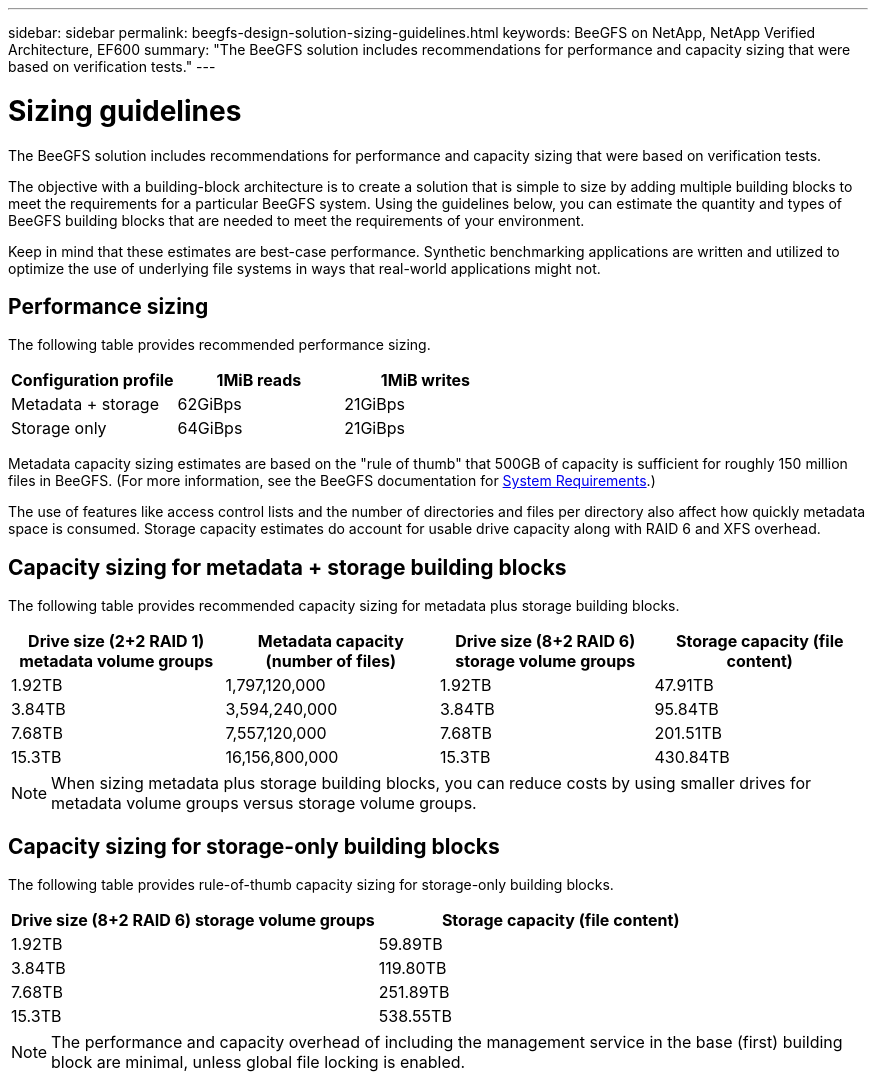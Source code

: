---
sidebar: sidebar
permalink: beegfs-design-solution-sizing-guidelines.html
keywords: BeeGFS on NetApp, NetApp Verified Architecture, EF600
summary: "The BeeGFS solution includes recommendations for performance and capacity sizing that were based on verification tests."
---

= Sizing guidelines
:hardbreaks:
:nofooter:
:icons: font
:linkattrs:
:imagesdir: ./media/


[.lead]
The BeeGFS solution includes recommendations for performance and capacity sizing that were based on verification tests.

The objective with a building-block architecture is to create a solution that is simple to size by adding multiple building blocks to meet the requirements for a particular BeeGFS system. Using the guidelines below, you can estimate the quantity and types of BeeGFS building blocks that are needed to meet the requirements of your environment.

Keep in mind that these estimates are best-case performance. Synthetic benchmarking applications are written and utilized to optimize the use of underlying file systems in ways that real-world applications might not.

== Performance sizing
The following table provides recommended performance sizing.

|===
|Configuration profile |1MiB reads |1MiB writes

|Metadata + storage
|62GiBps
|21GiBps
|Storage only
|64GiBps
|21GiBps
|===

Metadata capacity sizing estimates are based on the "rule of thumb" that 500GB of capacity is sufficient for roughly 150 million files in BeeGFS. (For more information, see the BeeGFS documentation for https://doc.beegfs.io/latest/system_design/system_requirements.html[System Requirements^].)

The use of features like access control lists and the number of directories and files per directory also affect how quickly metadata space is consumed. Storage capacity estimates do account for usable drive capacity along with RAID 6 and XFS overhead.

== Capacity sizing for metadata + storage building blocks
The following table provides recommended capacity sizing for metadata plus storage building blocks.

|===
|Drive size (2+2 RAID 1) metadata volume groups |Metadata capacity (number of files) |Drive size (8+2 RAID 6) storage volume groups |Storage capacity (file content)

|1.92TB
|1,797,120,000
|1.92TB
|47.91TB
|3.84TB
|3,594,240,000
|3.84TB
|95.84TB
|7.68TB
|7,557,120,000
|7.68TB
|201.51TB
|15.3TB
|16,156,800,000
|15.3TB
|430.84TB
|===

[NOTE]
When sizing metadata plus storage building blocks, you can reduce costs by using smaller drives for metadata volume groups versus storage volume groups.

== Capacity sizing for storage-only building blocks
The following table provides rule-of-thumb capacity sizing for storage-only building blocks.

|===
|Drive size (8+2 RAID 6) storage volume groups |Storage capacity (file content)

|1.92TB
|59.89TB
|3.84TB
|119.80TB
|7.68TB
|251.89TB
|15.3TB
|538.55TB
|===

[NOTE]
The performance and capacity overhead of including the management service in the base (first) building block are minimal, unless global file locking is enabled.

